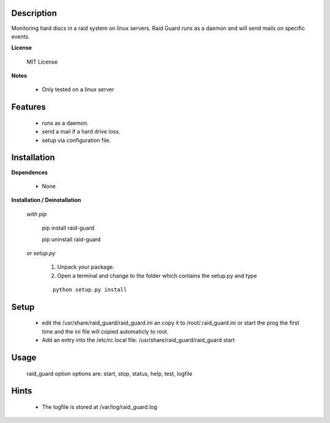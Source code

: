 ===========
Description
===========

Monitoring hard discs in a raid system on linux servers. Raid Guard runs as a 
daemon and will send mails on specific events.

**License**

    MIT License

**Notes**

    * Only tested on a linux server

========
Features
========

    * runs as a daemon.
    * send a mail if a hard drive loss.
    * setup via configuration file.

============
Installation
============

**Dependences**

    * None

**Installation / Deinstallation**

    *with pip*
        
        ::
        
        pip install raid-guard

        pip uninstall raid-guard


    *or setup.py*

        1. Unpack your package.
        2. Open a terminal and change to the folder which contains the setup.py and type

        ::

            python setup.py install
   
=====
Setup
=====
    
    * edit the /usr/share/raid_guard/raid_guard.ini an copy it to /root/.raid_guard.ini
      or start the prog the first time and the ini file will copied automaticly to root.
    * Add an entry into the /etc/rc.local file: /usr/share/raid_guard/raid_guard start

=====
Usage
=====

    raid_guard option
    options are: start, stop, status, help, test, logfile
    
=====
Hints
=====

    * The logfile is stored at /var/log/raid_guard.log
